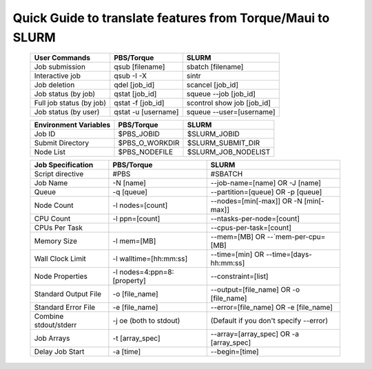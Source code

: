 .. _torque_slurm_table:

===========================================================
Quick Guide to translate features from Torque/Maui to SLURM
===========================================================

 ======================== =================== ========================== 
      User Commands           PBS/Torque                SLURM             
 ======================== =================== ========================== 
 Job submission           qsub [filename]     sbatch [filename]       
 Interactive job          qsub -I -X          sintr                       
 Job deletion             qdel [job_id]       scancel [job_id]            
 Job status (by job)      qstat [job_id]      squeue `-`-job [job_id]     
 Full job status (by job) qstat -f [job_id]   scontrol show job [job_id]  
 Job status (by user)     qstat -u [username] squeue `-`-user=[username]  
 ======================== =================== ========================== 
                                                                                                     
 ========================= ============================= ============================================
 Environment Variables      PBS/Torque                    SLURM                                      
 ========================= ============================= ============================================
 Job ID                     $PBS_JOBID                    $SLURM_JOBID                               
 Submit Directory           $PBS_O_WORKDIR                $SLURM_SUBMIT_DIR                          
 Node List                  $PBS_NODEFILE                 $SLURM_JOB_NODELIST                        
 ========================= ============================= ============================================
                                                                                                     
 ========================= ============================= ============================================
 Job Specification          PBS/Torque                    SLURM                                      
 ========================= ============================= ============================================
 Script directive           #PBS                          #SBATCH                                    
 Job Name                   -N [name]                     `-`-job-name=[name] OR -J [name]           
 Queue                      -q [queue]                    `-`-partition=[queue] OR -p [queue]        
 Node Count                 -l nodes=[count]              `-`-nodes=[min[-max]] OR -N [min[-max]]    
 CPU Count                  -l ppn=[count]                `-`-ntasks-per-node=[count]                
 CPUs Per Task                                            `-`-cpus-per-task=[count]                  
 Memory Size                -l mem=[MB]                   `-`-mem=[MB] OR `-`-`mem-per-cpu=[MB]      
 Wall Clock Limit           -l walltime=[hh:mm:ss]        `-`-time=[min] OR `-`-time=[days-hh:mm:ss] 
 Node Properties            -l nodes=4:ppn=8:[property]   `-`-constraint=[list]                      
 Standard Output File       -o [file_name]                `-`-output=[file_name] OR -o [file_name]   
 Standard Error File        -e [file_name]                `-`-error=[file_name] OR -e [file_name]    
 Combine stdout/stderr      -j oe (both to stdout)        (Default if you don't specify `-`-error)   
 Job Arrays                 -t [array_spec]               `-`-array=[array_spec] OR -a [array_spec]  
 Delay Job Start            -a [time]                     `-`-begin=[time]                           
 ========================= ============================= ============================================
